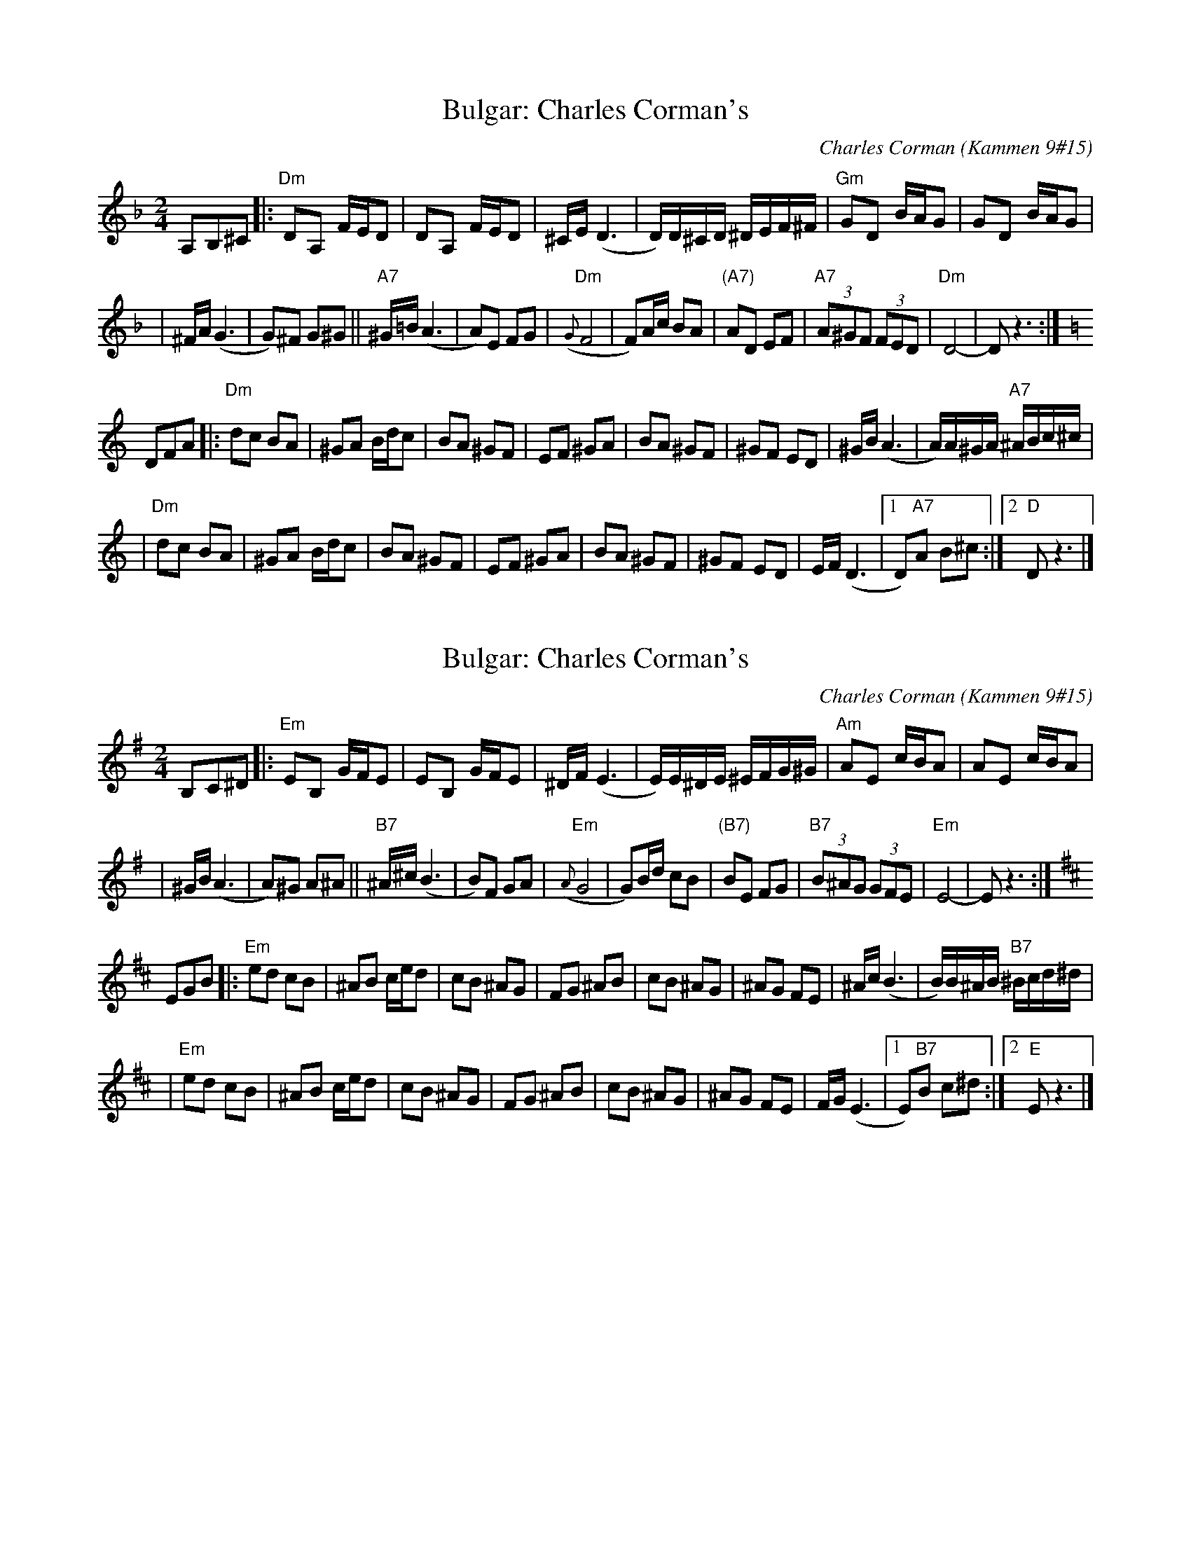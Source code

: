 
X: 1
T: Bulgar: Charles Corman's
C: Charles Corman (Kammen 9#15)
B: Kammen 9 #15
Z: John Chambers <jc:trillian.mit.edu>
R: Bulgar
M: 2/4
L: 1/16
K: Dm
A,2B,2^C2 \
|: "Dm"D2A,2 FED2 | D2A,2 FED2 | ^CE (D6 | D)D^CD ^DEF^F | "Gm"G2D2 BAG2 | G2D2 BAG2 |
| ^FA (G6 | G2)^F2 G2^G2 || "A7"^G=B(A6 | A2)E2 F2G2 | "Dm"({G}F8 | F2)Ac B2A2 \
| "(A7)"A2D2 E2F2 | "A7"(3A2^G2F2 (3F2E2D2 | "Dm"D8- | D2z6 :| [K:=B][K:C]
D2F2A2 \
|: "Dm"d2c2 B2A2 | ^G2A2 Bdc2 | B2A2 ^G2F2 | E2F2 ^G2A2 | B2A2 ^G2F2 | ^G2F2 E2D2 | ^GB(A6 | A)A^GA "A7"^ABc^c |
| "Dm"d2c2 B2A2 | ^G2A2 Bdc2 | B2A2 ^G2F2 | E2F2 ^G2A2 | B2A2 ^G2F2 | ^G2F2 E2D2 | EF(D6 |1 D2)"A7"A2 B2^c2 :|2 "D"D2z6 |]


X: 1
T: Bulgar: Charles Corman's
C: Charles Corman (Kammen 9#15)
B: Kammen 9 #15
Z: John Chambers <jc:trillian.mit.edu>
R: Bulgar
M: 2/4
L: 1/16
K: Em
B,2C2^D2 \
|: "Em"E2B,2 GFE2 | E2B,2 GFE2 | ^DF (E6 | E)E^DE ^EFG^G | "Am"A2E2 cBA2 | A2E2 cBA2 |
| ^GB (A6 | A2)^G2 A2^A2 || "B7"^A^c(B6 | B2)F2 G2A2 | "Em"({A}G8 | G2)Bd c2B2 \
| "(B7)"B2E2 F2G2 | "B7"(3B2^A2G2 (3G2F2E2 | "Em"E8- | E2z6 :| [K:=f][K:D]
E2G2B2 \
|: "Em"e2d2 c2B2 | ^A2B2 ced2 | c2B2 ^A2G2 | F2G2 ^A2B2 | c2B2 ^A2G2 | ^A2G2 F2E2 | ^Ac(B6 | B)B^AB "B7"^Bcd^d |
| "Em"e2d2 c2B2 | ^A2B2 ced2 | c2B2 ^A2G2 | F2G2 ^A2B2 | c2B2 ^A2G2 | ^A2G2 F2E2 | FG(E6 |1 E2)"B7"B2 c2^d2 :|2 "E"E2z6 |]
